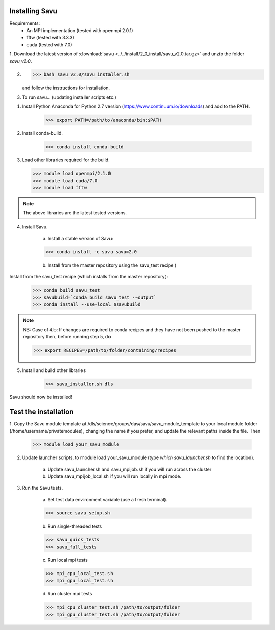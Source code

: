 Installing Savu
===============

Requirements: 
    - An MPI implementation (tested with openmpi 2.0.1) 
    - fftw (tested with 3.3.3)
    - cuda (tested with 7.0)


1. Download the latest version of :download:`savu <../../install/2_0_install/savu_v2.0.tar.gz>` and unzip
the folder `savu_v2.0`.

2. >>> bash savu_v2.0/savu_installer.sh

   and follow the instructions for installation.

3. To run savu... (updating installer scripts etc.)

1. Install Python Anaconda for Python 2.7 version (https://www.continuum.io/downloads) and add to the PATH.

    >>> export PATH=/path/to/anaconda/bin:$PATH
    
2. Install conda-build.

    >>> conda install conda-build

3.  Load other libraries required for the build.

    >>> module load openmpi/2.1.0
    >>> module load cuda/7.0
    >>> module load fftw

.. note:: The above libraries are the latest tested versions.


4. Install Savu.

    a. Install a stable version of Savu:

    >>> conda install -c savu savu=2.0

    b. Install from the master repository using the savu_test recipe (

Install from the savu_test recipe (which installs from the master repository):

    >>> conda build savu_test
    >>> savubuild=`conda build savu_test --output`
    >>> conda install --use-local $savubuild


.. note:: NB: Case of 4.b: If changes are required to conda recipes and they have not
    been pushed to the master repository then, before running step 5, do

    >>> export RECIPES=/path/to/folder/containing/recipes


5. Install and build other libraries

    >>> savu_installer.sh dls

Savu should now be installed!


Test the installation
=====================

1. Copy the Savu module template at /dls/science/groups/das/savu/savu_module_template
to your local module folder (/home/username/privatemodules), changing the name if
you prefer, and update the relevant paths inside the file. Then

    >>> module load your_savu_module


2. Update launcher scripts, to module load your_savu_module (type `which savu_launcher.sh` to find the location).

    a. Update savu_launcher.sh and savu_mpijob.sh if you will run across the cluster

    b. Update savu_mpijob_local.sh if you will run locally in mpi mode.


3. Run the Savu tests.

    a. Set test data environment variable (use a fresh terminal).

    >>> source savu_setup.sh

    b. Run single-threaded tests

    >>> savu_quick_tests
    >>> savu_full_tests
    
    c. Run local mpi tests

    >>> mpi_cpu_local_test.sh
    >>> mpi_gpu_local_test.sh

    d. Run cluster mpi tests

    >>> mpi_cpu_cluster_test.sh /path/to/output/folder
    >>> mpi_gpu_cluster_test.sh /path/to/output/folder


